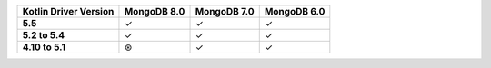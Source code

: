 .. list-table::
   :header-rows: 1
   :stub-columns: 1
   :class: compatibility-large

   * - Kotlin Driver Version
     - MongoDB 8.0
     - MongoDB 7.0
     - MongoDB 6.0

   * - 5.5
     - ✓
     - ✓
     - ✓

   * - 5.2 to 5.4
     - ✓
     - ✓
     - ✓

   * - 4.10 to 5.1
     - ⊛
     - ✓
     - ✓
